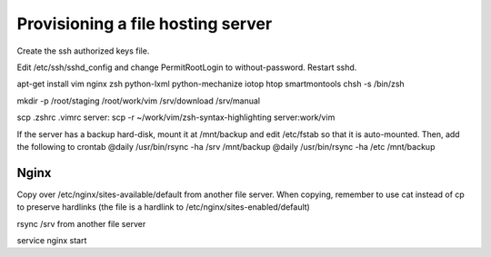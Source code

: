 Provisioning a file hosting server
====================================

Create the ssh authorized keys file.

Edit /etc/ssh/sshd_config and change PermitRootLogin to without-password.
Restart sshd.

apt-get install vim nginx zsh python-lxml python-mechanize iotop htop smartmontools
chsh -s /bin/zsh

mkdir -p /root/staging /root/work/vim /srv/download /srv/manual

scp .zshrc .vimrc  server:
scp -r ~/work/vim/zsh-syntax-highlighting server:work/vim

If the server has a backup hard-disk, mount it at /mnt/backup and edit /etc/fstab so that it is auto-mounted.
Then, add the following to crontab
@daily     /usr/bin/rsync -ha /srv /mnt/backup
@daily     /usr/bin/rsync -ha /etc /mnt/backup

Nginx
------

Copy over /etc/nginx/sites-available/default from another file server. When
copying, remember to use cat instead of cp to preserve hardlinks (the file is a
hardlink to /etc/nginx/sites-enabled/default)

rsync /srv from another file server

service nginx start

